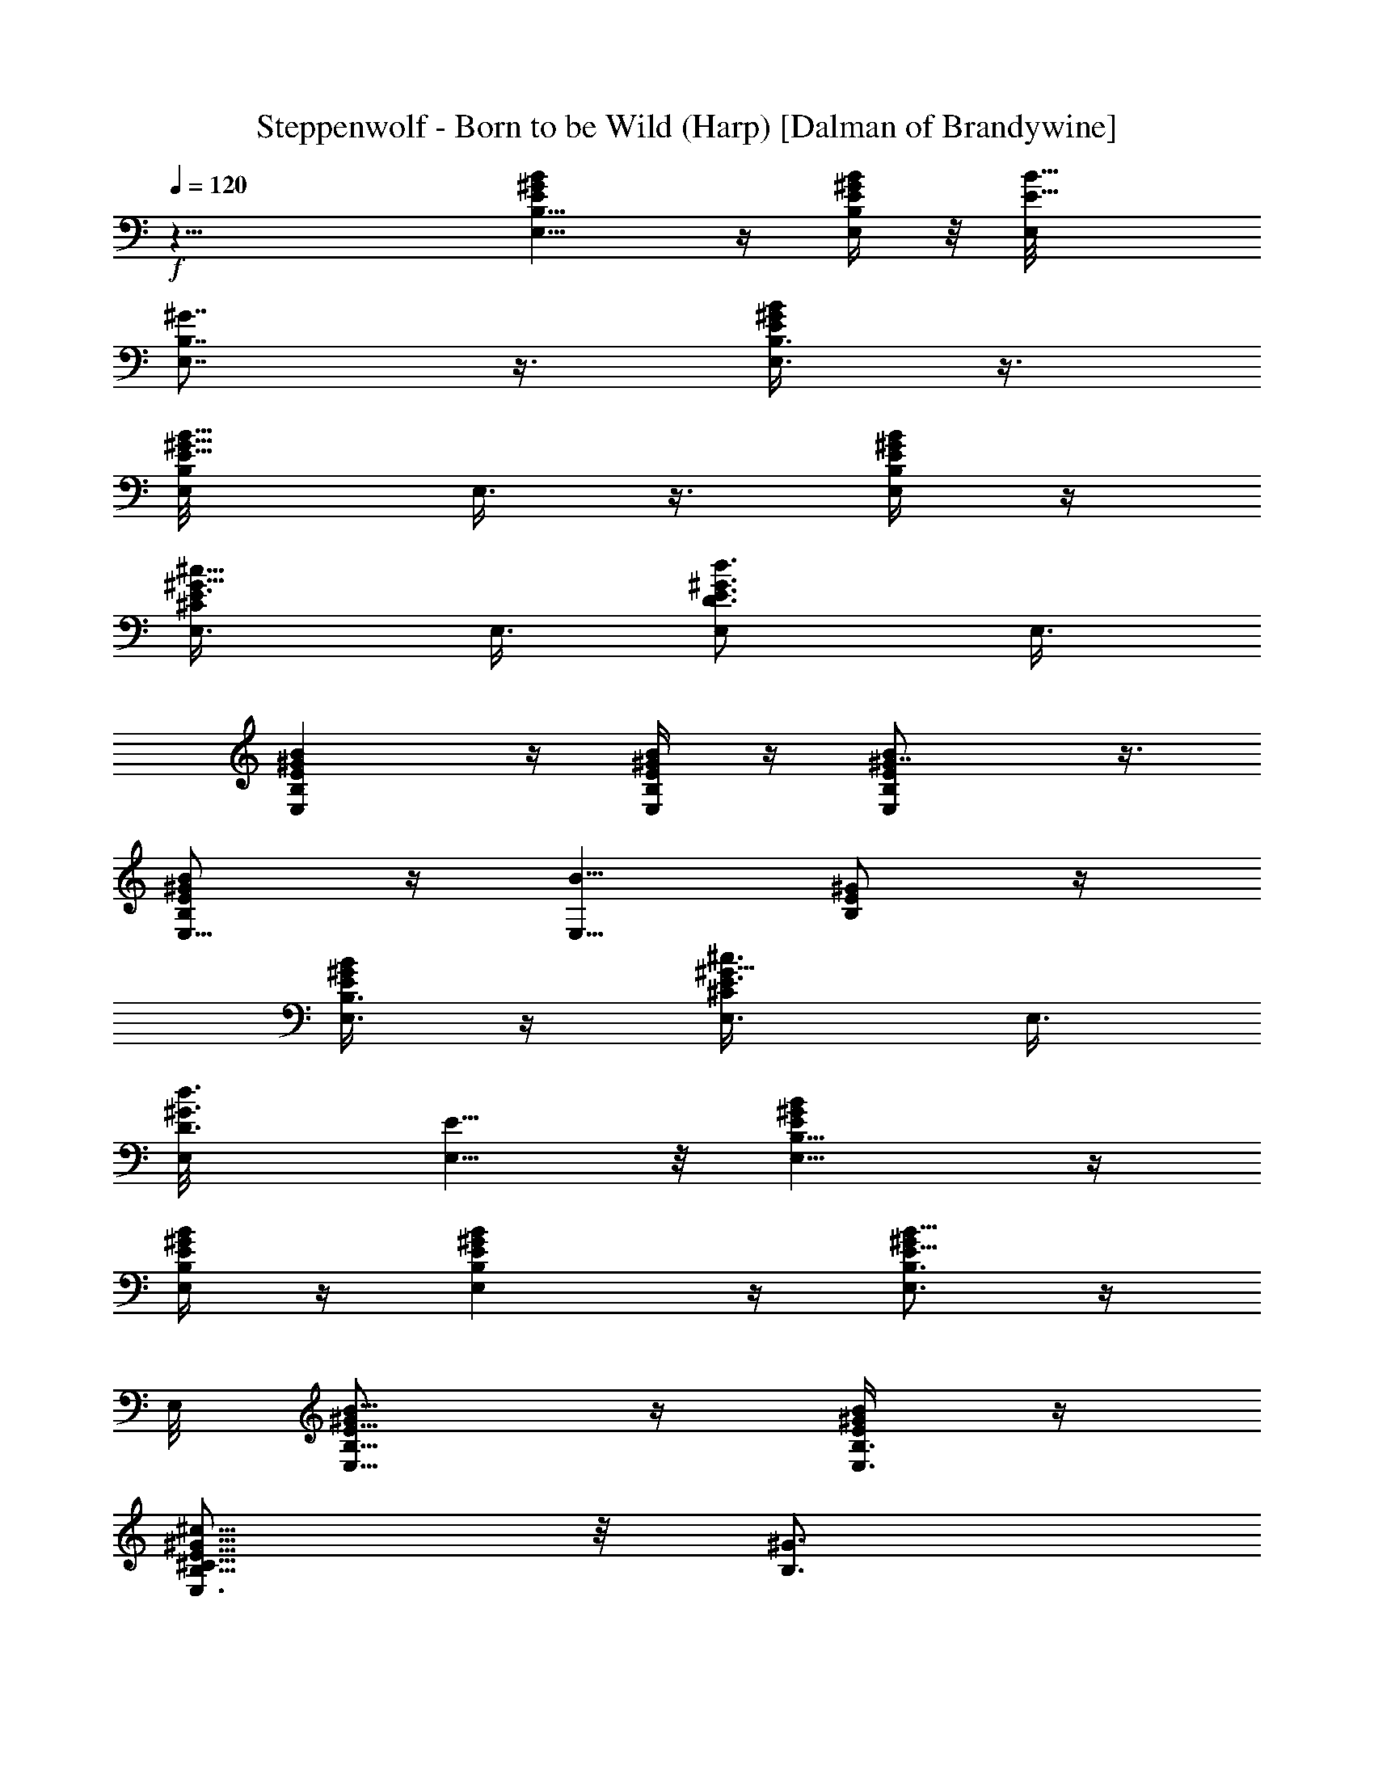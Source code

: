 X:1
T:Steppenwolf - Born to be Wild (Harp) [Dalman of Brandywine]
L:1/4
Q:120
K:C
+f+
z27/8 [E,9/8BB,9/8^GE] z/4 [E/4B/4B,/4E,/4^G/4] z/8 [E9/8B9/8E,/8]
[E,7/8B,7/8^G7/8] z3/8 [E,3/8^G/2E/2B/2B,3/8] z3/8
[E5/8E,/8B,/2B5/8^G5/8] E,3/8 z3/8 [B/4B,/4E/4^G/4E,/4] z/4
[^G5/8E,3/8E3/4^C/2^c5/8] E,3/8 [E3/4d3/4D3/4E,/2^G3/4] E,3/8
[^GBE,B,E] z/4 [B/4E,/4B,/4^G/4E/4] z/4 [BE,E^G7/8B,] z3/8
[B/2E/2^G/2B,/2E,5/8] z/4 [B5/8E,5/8z/8] [^G/2E/2B,/2] z/4
[E/4^G/4E,3/8B,3/8B/4] z/4 [^G5/8E3/4E,3/8^C/2^c3/4] E,3/8
[D3/4d3/4E,/8^G3/4] [E5/8E,5/8] z/8 [EBE,9/8^GB,9/8] z/4
[E,/4B,/4^G/4B/4E/4] z/4 [^GB,E,BE] z/4 [^G/2B,3/4B5/8E,3/4E5/8] z/4
E,/8 [B,5/8E5/8B5/8E,5/8^G/2] z/4 [B/4E,3/8E/4^G/4B,3/8] z/4
[^c5/8E,3/4^C5/8^G5/8E5/8B,5/8] z/8 [^G3/4B,3/4z/8]
[d5/8E5/8D5/8E,3/4] z/8 [E^GBE,9/8B,9/8] z/4 [E,/4B,/4^G/4B/4z/8] E/8
z/4 [B,9/8BE,^GE] z/4 [E,/2B,/2B/2^G/2E/2] z3/8
[^G/2B,5/8E/2E,/2B5/8] z/4 [B,3/8B3/8^G/4E3/8E,3/8] z/4
[^G5/8E,5/8E5/8^c5/8^C5/8B,3/4] z/4 [^G5/8B,5/8E5/8d5/8E,5/8D5/8] z/8
E,/4 z/4 E,/8 z/4 E,/4 z/4 E,/8 z/4 E,/4 z/8 E,/4 z/4 E,/8 z/4
[B5/8B,5/8E,/2E5/8^G5/8] z3/8 [^G/2E,5/8B3/4B,E3/4] z3/8 [^G/4E,3/8]
z/8 [B,5/8E,3/8E3/4^G/4^c/2^C5/8] z/8 [E,3/8^G/4] z/4
[^G3/4E3/4B,7/8D3/4E,3/4d3/4] E,/4 z/4 E,/8 z/4 E,/4 z/4 E,/4 z/8
E,/4 z/8 E,/4 z/4 E,/4 z/8 [B,3/4E5/8^G5/8E,3/4B5/8] z/4
[B5/8E3/4E,7/8B,7/8^G/2] z3/8 [^G/4B,/8E,3/8E/4] z/4
[^c/2E,3/8^G/4^C5/8E3/4B,3/4] z/8 [^G/4E,3/8] z/4
[E3/4d5/8E,3/4B,3/4^G3/4D3/4] z/8 E,/8 E,/4 z/8 E,/4 z/8 E,/4 z/4
E,/8 z/4 E,/4 z/8 E,/4 z/4 E,/4 z/8 [B,3/4B5/8E,7/8^G5/8E3/4] z/4
[B5/8^G/2B,3/4E,3/4E5/8] z3/8 [E/8B,/8^G/8E,3/8] [B,3/4E7/8z/4]
[E,3/8^G/4^c5/8^C5/8] z/8 [E,3/8z/8] ^G/4 z/8
[D3/4d3/4^G3/4E3/4E,3/4B,3/4] z/8 E,/4 z/8 E,/4 z/8 E,3/8 z/8 E,/4
z/8 E,/4 z/8 E,/8 E,/8 z/4 E,/4 z/8 [^G5/8E,5/8B5/8B,5/8E3/4]
[E,/4B,/4] [E,5/8B,5/8B5/8^G5/8E5/8] E,/4 [B,/4E/4B/4^G/4E,/8] E,/4
[^G3/4^C5/8E3/4^c3/4B,3/4E,5/8] E,/4 [E5/8E,5/8^G/2B,5/8D3/4d5/8]
z3/8 [D3/2G,11/8D,3/2] z/4 [A,13/8E13/8E,13/8] z/8 [B,7/8E,z3/8] B/4
d/4 e/8 z/4 [B,3/8E,3/8e5/4] z/2 [B,3/8E,3/8] d/4 z/8
[e3/8B,3/8E,3/8] z/8 [D,11/8D9/8G,5/4] z/8 [D/4G,/4] z/8
[A,5/4E9/8E,7/4] [E3/8z/8] A,/2 [B,E,9/8z3/8] E/4 =G/4 A/8 z/4
[B,3/8E,/2A15/8] z/2 [E,/2B,3/8] z/2 [E,/4B,/4] z/8 [G,11/8D,3/2D3/2]
z/4 [A,13/8E7/4z/8] E,13/8 [E,B,z3/8] [e3/8z/4] g/4 a/4 z/8
[E,3/8B,3/8a11/8] z/2 [B,3/8E,3/8] g3/8 z/8 [E,/4B,/4e3/8] z/8
[D3/2D,3/2G,3/2] z/8 [A,13/8E13/8E,13/8] z/8 [E,5/4B,] z/4
[B,2E,17/8] z/8 E,/4 z/8 E,/8 E,/8 z/4 E,/8 z/4 E,/4 z/4 E,/8 z/4
E,/4 z/8 E,/4 z/4 [B,5/8^G5/8B5/8E5/8E,5/8] z/8 [B7/8E3/4z/8]
[^G/2B,7/8E,5/8] z/4 [E,3/8^G/4] z/4 [B,5/8E5/8^C/2^G/8E,3/8^c/2] z/4
[E,/4^G/4] z/8 [E7/8D7/8^G7/8B,7/8E,7/8d7/8] E,/4 z/8 E,/4 z/4 E,/4
z/8 E,/4 z/4 E,/8 z/4 E,/4 z/8 E,/4 z/4 [E,3/4B,3/4^G5/8E5/8B5/8] z/8
[B,7/8E,7/8z/8] [E5/8^G3/8B5/8] z3/8 [^G/4B,/4E/4E,3/8] z/4
[E,3/8E5/8B,5/8^G/4^C/2^c/2] z/8 [^G/4E,/4] z/8
[B,7/8d3/4E3/4E,/8^G3/4D7/8] E,3/4 E,/4 z/4 E,/8 z/4 E,/4 z/8 E,/4
z/4 E,/4 z/8 E,/4 z/8 E,/8 E,/8 z/4 [B,3/4B5/8E5/8E,7/8^G5/8] z/4
[E,5/8^G/2B5/8E5/8B,3/4] z/4 [^G/4B,/4E/4E,3/8] [E3/4B,3/4z/4]
[^G/8E,3/8^c/2^C5/8] z/4 [^G/4E,/4] z/8 [E,/8^G7/8]
[D3/4d3/4E,3/4E3/4B,3/4] E,3/8 z/8 E,/4 z/8 E,/4 z/8 E,3/8 z/8 E,/4
z/8 E,/4 z/4 E,/4 z/8 [B,5/8E,3/4^G5/8E5/8B5/8] [B,/4z/8] E,/8
[B/2^G/2E5/8B,5/8E,5/8] z/8 [E,/4z/8] [B,/4B/4E/4^G/4z/8] E,/8 E,/4
[^c5/8^C5/8E3/4E,5/8^G3/4B,3/4] E,/8 [E3/4E,3/4z/8]
[D3/4B,5/8^G3/8d5/8] z3/8 [G,3/2D,3/2D3/2] z/4 [A,13/8E13/8E,13/8]
[B,E,z/2] B/4 [d/4z/8] e/4 z/4 [E,3/8B,3/8e5/4] z3/8 [E,/2B,3/8] z/8
d/8 z/4 [E,/4B,3/8e3/8] z/8 [D5/4G,11/8D,3/2] z/8 [D/8G,/8] z/4
[A,5/4E,13/8E] [E/2z/4] A,3/8 E,/8 [B,E,9/8z3/8] E/4 [=G/4z/8] A/4
z/4 [B,3/8E,3/8A15/8] z3/8 [B,/2E,/2] z3/8 [B,3/8E,3/8] z/8
[D3/2D,11/8G,11/8] z/4 [E,13/8E13/8A,13/8] z/8 [E,B,z3/8] e/4
[g/4z/8] a/4 z/4 [a11/8B,/4E,3/8] z/2 [B,3/8z/8] E,3/8 g3/8
[E,3/8B,3/8e3/8] z/8 [D3/2G,3/2D,3/2] z/8 [A,3/2E,3/2E13/8] z/4
[E,5/4B,] z/4 [B,2E,17/8] z/8 [E,5/4B,5/4^G,25/4] [B,3/8E,3/8]
[B,5/4E,5/4] [B,7/8E,7/8] [B,7/8E,7/8] [B,7/8E,7/8] [B,7/8E,3/4]
[E,/4z/8] B,/8 z/4 [=G,5/4B,13/2D5/4] [G,3/8D3/8] [G,5/4D11/8]
[G,7/8z/8] D3/4 [G,7/8D7/8] [D7/8G,7/8] [G,7/8D7/8] [G,/4D/4] z/8
[A,5/4E5/4^C25/8] [E7/8A,7/8] [A,7/8E3/4] [E/4z/8] A,/4 z/8
[D5/4G,5/4B,3] [G,7/8D7/8] [D3/4G,3/4] [G,3/8z/8] D/8 z/4
[E,27/4B,27/4] E,13/4 z/8 D,27/8 [B,13/4B13/4^G13/4e13/4^G,13/4E13/4]
z/8 [^F,25/8d13/4A,25/8^F25/8D13/4A25/8] z/4
[B25/8^G25/8^G,25/8e25/8B,25/8E25/8] z/4
[d25/8A,25/8^F,3^F3A25/8D25/8] z3/8
[E25/8B25/8^G25/8e25/8B,25/8^G,25/8] z/4 [^F23/8d3A,3A3^F,23/8D3] z/2
[^G,13/8E,13/8E9/8B9/8B,11/8^G9/8] z/8 [E/4z/8] [B/8B,/4^G/8] z/4
[EB,^G,B^GE,] z/4 [^G5/8E/2E,3/8^G,3/8B,5/8B5/8] z/2
[^G,3/2B,7/8E,3/2B5/8^G/2E5/8] z3/8 [E/4B,3/8^G/4B/4] z/8
[^G3/4^c3/4E3/4B,3/8] [E,3/8B,3/8^G,3/8] z/8 [d5/8B,/4^G5/8E5/8]
[B,3/8E,/4^G,/4] z/4 [E9/8E,2^G,2B,11/8B9/8z/8] ^G z/4
[B/8B,3/8E/8^G/8] z/4 [BB,3/8^GE] [B,5/8^G,/4E,/4] z/2 [B,/8^G,19/8]
[B,7/8B5/8E5/8^G5/8E,19/8] z/4 [E5/8B,7/8^G/2B5/8] z3/8
[B/4B,3/8E/4^G/4] z/8 [B,/2E3/4^G3/4^c3/4z3/8] [E,3/8^G,3/8z/8] B,/4
z/8 [B,3/8E5/8^G5/8d5/8] [B,/4^G,/8E,/4] z/4 [E,2z/8]
[B,5/4^G,15/8^GB7/8E] z3/8 [B/8^G/4B,3/8E/4] z/4 [B^GEB,3/8]
[B,3/4E,/4^G,/4] z5/8 [B5/8E5/8^G5/8E,5/4^G,5/4B,7/8] z/4
[B5/8E5/8B,5/8^G5/8] z/4 [B/4B,/4^G/4E/4] z/8 [^G3/4B,3/8^c3/4E5/8]
[^G,/8B,3/8E,/4] z3/8 [E5/8^G5/8d5/8B,/4] [E,/4^G,/4B,3/8] z3/8
[EB^GB,5/4^G,9/4E,9/4] z/4 [^G/4B,3/8B/4E/4] z/8 [B^GE9/8B,3/4]
[^G,/8B,3/8] E,/8 z/4 [B,/2E/2^G/2B/2^G,19/8E,19/8] [B,3/8E/8^G/8B/8]
z/4 [E5/8^G5/8B,7/8B5/8] z/4 [^G/4B,3/8B/4E/4] z/8
[^c5/8E3/4B,/2^G5/8] [B,/4^G,/4E,/4] z/8 [E5/8B,3/8^G5/8d3/4z/4]
[^G,3/8z/8] [E,/4B,3/8] z/8 [B,5/8=G5/8D5/8z/8]
[d3/4B3/4g3/4E3/4z5/8] [G/8B,/8D/8] [g/4G/4B,/4z/8] [d/8D/8B/8E/4]
z5/8 [d/8G/8] [B/8g/8] z/4 [d/8B,/8B/8g/8D/8G/8] z/4
[B,/8G/8B/8d/8g/8D/8] z/4 [B,g5/4E5/4d5/4B9/8G9/8] z/4 [E/4D/4z/8]
[B/8G/8d/8g/8B,/8] z/4 [g/8B/8] z3/4 [g/8d/8B/8] z/4 [g/8d/8B/8] z/4
[g/8d/8B/8] z3/8 [D/2E5/8g5/8d5/8B5/8G/2] z/8 [G/8D/8B,/8] [E3/8z/8]
[d/4B/4D/8g/4G/8B,/8] z5/8 [d/8B/8G/8g/8] z3/8 [B/8D/8g/8d/8B,/8G/8]
z/4 [G/8D/8g/8B/8d/8B,/8] z/4 [D9/8g9/8G9/8E9/8B9/8z/8] d z/8
[d/8g/8B/8] [B,/8D/8E/8G/8] z5/8 [g/8d/8B/8] z3/8 [d/8B/8g/8] z/4
[d/8B/8g/8] z/4 d/8 [B/8g/8] z/4 [E3/4d3/4B3/4B,5/8g3/4D/2] z/8
[D/8B,/8G/8] z/8 [B/4d3/8E/4G/8D/8B,/8] z5/8 [G/8d/8] [g/8B/8] z/4
[g/8d/8D/8B,/8B/8G/8] z/4 [g/8d/8G/8D/8B,/8B/8] z3/8 [dDB,gEB] z/4
[G/8g/8d/8B/8D/8B,/8] z/4 [B/8d/8g/8] z/4 [B/8d/8] g/8 z/4
[g/8B/8d/8] z/4 [d/8g/8B/8] z/4 B/8 [d/8g/8] z/4
[B,5/8B3/4d3/4g3/4D/2G5/8] z/8 [G/8B,/8D/8] z/8 [B,/8d/4E/4G/8D/8g/4]
z5/8 [B/4d/8g/4G/8] z3/8 [D/8B,/8g/8B/8d/8G/8] z/4
[D/8B,/8B/8g/8G/8d/8] z3/8 [B,B9/8E9/8g9/8d9/8G] z/4
[G/8D/8B,/8B/8g/8d/8] z/4 [g/8d/8B/8] z3/8 [B/8d/8g/8] z/4
[g/8d/8B/8] z/4 [g/4d/8B/4] z3/8 [B/8g/8d/8] z/4
[e/2B,/4E3/8E,/4^G/4] z/8 [^G/4E,/4E/4B,/4z/8] e3/8
[B,/8^G/8E/8E,/4e3/8] z/4 [E,/4E/8B,/8e/4^G/8] z3/8
[e3/8^G/8E,5/8B,/4E/4] z/4 [^G/8E/4B,/4e/4] z/4 [^G/4E,/4e/2B,/4E/4]
z/4 [B,/8e/4E/8^G/8E,/8] z/4 [^G/8B,/4E/4E,/4d15/8e/4] z/4
[e/4B,/4E/4z/8] [E,/4^G/8] z/4 [e/8^G/8B,/8E,/4E/8] z/4
[E,5/8^G/4e/4E/4B,/4] z/4 [B,/8^c5/8E/4e/4^G/4] z/4
[E/4^G/4e/4B,/4E,/4] z/8 [B,/4e/4^G/4E,/4d3/4E/4] z/4
[E/8E,/8^G/8B,/8e/4] z/4 [E,/4B,/4E/4^G/4e/2] z/8 [B,/4E,/4z/8]
[^G/8e3/8E/8] z/4 [e3/8E/4B,/8E,/4^G/8] z/4 [^G/4E,/4B,/4e/2E/4] z/4
[E,/8B,/8E/8^G/8e3/8] z/4 [E/8^G/8E,/4e/4B,/8] z/4
[e/2^G/4E,/4E/4z/8] B,/8 z/4 [e/4^G/8E,/4E/8B,/8] z/4
[E,/4B,/4E/4e/4^G/4d7/4] z/4 [e/8E/8^G/8E,/8B,/8] z/4
[^G/8E/8e/4B,/8E,/4] z/4 [B,/4^G/4E/4E,/4e/4] z/4
[^G/8e/8B,/8E,/8E/8^c3/4] z/4 [^G/8E/8E,/4B,/8e/4] z/4
[B,/4E/4e/4E,/4^G/4d7/8] z/4 [E,/8B,/8e/4E/8^G/8] z/4
[B,/2E,/2^G3/8e7/8E3/8] z51/8 E,/4 z/4 E,/8 z/4 E,/4 z/4 E,/8 z/4
E,/4 z/8 E,/4 z/4 E,/8 z/4 [B5/8B,3/4E,3/4E5/8^G5/8] z/4
[^G/2E,5/8B3/4B,E3/4] z/4 [^G/4E,3/8] z/4
[B,5/8E,3/8E3/4^G/4^c/2^C5/8] z/8 [E,3/8^G/4] z/4
[^G3/4E3/4B,3/4D3/4E,3/4d3/4] E,/8 z3/8 E,/4 z/8 E,/4 z/8 E,/8 E,/8
z/4 E,/4 z/8 E,/4 z/4 E,/8 z/4 [E5/8E,3/4B5/8^G5/8B,3/4] z/4
[^G/2B,7/8E3/4E,7/8B5/8] z3/8 [^G/4B,/8E,/4E/4] z/4
[^G/4^c/2E,3/8^C/2E3/4B,3/4] z/8 [^G/4E,3/8] z/4
[D3/4^G5/8d5/8B,3/4E3/4E,3/4] z/8 E,/8 E,/8 z/4 E,/4 z/8 E,3/8 z/8
E,/8 z/4 E,/4 z/8 E,/4 z/4 E,/4 z/8 [E5/8^G5/8B5/8E,7/8B,3/4] z/4
[B,3/4B5/8E,3/4^G/2E5/8] z3/8 [^G/8E,3/8B,/8E/8] [E3/4B,7/8z/4]
[^C5/8^c5/8E,3/8^G/4] z/8 [^G3/8E,3/8] z/8
[D3/4E,3/4E3/4B,3/4d3/4^G3/4] z/8 E,/4 z/8 E,/4 z/8 E,3/8 z/8 E,/4
z/8 E,/4 z/8 E,/4 z/4 E,/4 z/8 [E5/8^G5/8E,5/8B5/8B,3/4] E,/4
[E,5/8B,3/4^G5/8E5/8B5/8] E,/4 [B/4B,/4^G/4E/4E,/8] E,/4
[^c3/4^G3/4^C5/8E3/4E,5/8B,3/4] E,/4 [B,5/8^G3/8D3/4d5/8E,5/8E5/8]
z/2 [=G,11/8D3/2D,3/2] z/4 [E13/8E,13/8A,13/8] z/8 [E,B,7/8z3/8] B/4
d/4 e/8 z/4 [B,3/8e5/4E,3/8] z/2 [E,3/8B,3/8] d/4 z/8
[B,3/8E,3/8e3/8] z/8 [D9/8G,5/4D,11/8] z/8 [G,/8D/4] z/4
[EA,5/4E,7/4] z/8 [E3/8z/8] A,3/8 z/8 [E,9/8B,z3/8] E/4 =G/4 A/8 z/4
[B,3/8A15/8E,/2] z/2 [E,3/8B,3/8] z3/8 [E,3/8B,3/8] z/8
[G,11/8D,3/2D3/2] z/4 [A,13/8E7/4E,7/4] z/8 [E,B,z3/8] e/4 g/4 a/4
z/8 [E,3/8a11/8B,3/8] z/2 [E,3/8B,3/8] g3/8 z/8 [E,/4B,/4e3/8] z/8
[D,3/2G,3/2D3/2] z/8 [A,13/8E13/8z/8] E,3/2 z/8 [E,5/4B,] z/4
[E,17/8B,2] z/8 [E,5/4B,5/4^G,51/8] [E,/2B,/2] [E,5/4B,5/4]
[B,3/4E,3/4] [E,7/8B,7/8] [E,7/8B,7/8] [B,7/8E,3/4] z/8 [B,/8E,/8]
z/4 [D5/4B,13/2=G,5/4] [D/2G,/2] [D5/4G,5/4] [D3/4G,3/4] [D3/4G,3/4]
[G,D] [D7/8G,7/8] [G,/4D/4] z/8 [E5/4^C25/8A,5/4] [E7/8A,7/8]
[E7/8A,7/8] [A,/4E/4] z/8 [D5/4=C3/8G,5/4B,3=F,/4] z [D7/8G,7/8]
[G,7/8D3/4] z/8 [G,/4D/4] z/8 [B,27/4E,27/4] E,13/4 z/8 D,27/8
[B13/4B,13/4e13/4^G13/4z/8] [E25/8^G,25/8] z/8
[D13/4d13/4^F25/8^F,25/8z/8] [A,25/8A25/8] z/8 [B25/8B,25/8^G25/8z/8]
[e3^G,3E3] z3/8 [d25/8^F3A,3D25/8A3^F,3] z/4 [^G,25/8z/8]
[B3B,3^G3E3e3] z3/8 [d23/8D23/8^F23/8A23/8^F,23/8A,23/8] z/2
[EE,3/2B,5/4B^G^G,3/2] z/4 [B,/4B/4^G/4E/4] z/8 [EB,^GE,B^G,9/8] z/4
[B5/8E,/2B,5/8^G,/2E5/8^G5/8] z3/8 [^G/2B,7/8E5/8^G,3/2E,3/2B5/8]
z3/8 [B,3/8E/4B/4^G/4] z/8 [E3/4^G3/4^c3/4B,/2] [B,/4E,/4^G,/4] z/8
[B,3/8d3/4^G5/8E3/4] [B,3/8E,/8^G,/8] z3/8 [^GB^G,15/8E,15/8B,5/4E]
z/4 [B,3/8^G/4B/4E/4] z/8 [B,/2BE^G] [E,/4B,/2^G,/8] z5/8
[^G,9/4B,7/8B5/8^G5/8E,19/8E5/8] z/4 [B5/8B,7/8E5/8^G5/8] z/4
[^G/4B/4E/4B,3/8] z/8 [^c3/4B,/2E3/4^G3/4] [E,/4B,/4^G,/4] z/8
[E3/4d3/4B,3/8^G5/8] [B,3/8E,/4z/8] ^G,/8 z/4 [^G^G,2E,2EBB,5/4] z/4
[B/4^G/4E/4B,3/8] z/8 [E9/8B,/2^GB9/8] [E,/4^G,/4B,5/8] z/2
[E,11/8B,7/8z/8] [B/2^G/2^G,5/4E/2] z/4 [B,5/8E5/8B5/8^G5/8] z/4
[^G/4B/4B,/4E/4] z/8 [E3/4B,3/8^G3/4^c3/4] [B,3/8E,/4^G,/4] z/4
[^G5/8d5/8B,3/8E5/8] [E,/8^G,/8B,3/8] z3/8 [B,5/4BEE,9/4^G,9/4^G] z/4
[B,3/8^G/4E/4B/4] z/8 [^GE9/8B9/8B,3/4] [^G,/4E,/4B,3/8] z3/8
[B/2E/2^G/2E,19/8B,3/4^G,9/4] z/4 [B5/8E5/8B,7/8^G5/8] z/4
[^G/4B,3/8E/4B/4] z/8 [^G3/4B,/2z/8] [^c5/8E5/8z3/8]
[^G,/4B,3/8E,3/8] z/8 [^G3/4E3/4d3/4B,3/8] [B,3/8E,/4^G,/4] z/4
[E3/4B3/4B,5/8g3/4d3/4D/2] z/8 [B,/8=G/8D/8] z/8
[B,/8E/4g/4d/8D/8G/8] z3/4 [d/8G/8g/8B/8] z/4 [D/8d/8B/8B,/8G/8g/8]
z/4 [g/8B/8D/8G/8d/8B,/8] z3/8 [B,g9/8Dd9/8B9/8G] z/4
[B/8g/8B,/8G/8d/8D/8] z/4 [B/8g/8] z3/4 [B/8g/8d/8] z/4 [B/8g/8d/8]
z3/8 [g/8B/8d/8] z/4 [E3/4g3/4d3/4D5/8B,5/8B3/4] [D/8B,/8G/8] z/8
[g/4E/4G/8B/4B,/8d/4] z3/4 [d/8g/8B/8G/8] z/4 [G/8B/8B,/8g/8d/8D/8]
z/4 [g/8B,/8G/8d/8B/8D/8] z3/8 [BE9/8DB,Gd9/8] z/8 [g/4d/8B/4]
[E/4B,/8G/8D/8] z3/4 [B/8d/8g/8] z/4 [g/8B/8d/8] z/4 [d/8B/8g/4] z3/8
[B/8d/8g/8] z/4 [E3/4B3/4D5/8G5/8g3/4d3/4] [G/8D/8B,/8] z/8
[E/4B,/8d3/8D/8g3/8B3/8] z3/4 [d/8B/8] g/8 z/8 [g/8d/8B/8] z/4
[d/8g/4] B/8 z/4 [d9/8g9/8GB,DE9/8] z/4 [d/8B/8g/4D/8G/4B,/4] z/4
[d/8g/8B/8] z3/8 [d/8g/8B/8] z/4 [g/8d/8B/8] z3/8 [g/8d/8B/8] z/4
[g/8B/8d/8] z/4 [G5/8B,5/8g3/4B3/4D5/8E3/4] [G/8B,/8D/8] z/8
[E3/8B,/8d3/8D/8g3/8B3/8] z3/4 [d/8B/8G/8g/8] z/4
[B/8g/8B,/8d/8G/8D/8] z3/8 [g/8B/8d/8B,/8G/8D/8] z/4
[G3/8d3/8E3/8B,3/8B3/8g3/8] 